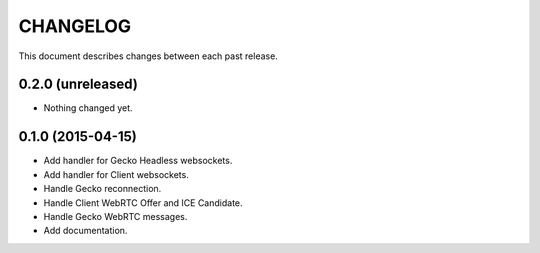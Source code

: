 CHANGELOG
=========

This document describes changes between each past release.

0.2.0 (unreleased)
------------------

- Nothing changed yet.


0.1.0 (2015-04-15)
------------------

- Add handler for Gecko Headless websockets.
- Add handler for Client websockets.
- Handle Gecko reconnection.
- Handle Client WebRTC Offer and ICE Candidate.
- Handle Gecko WebRTC messages.
- Add documentation.
